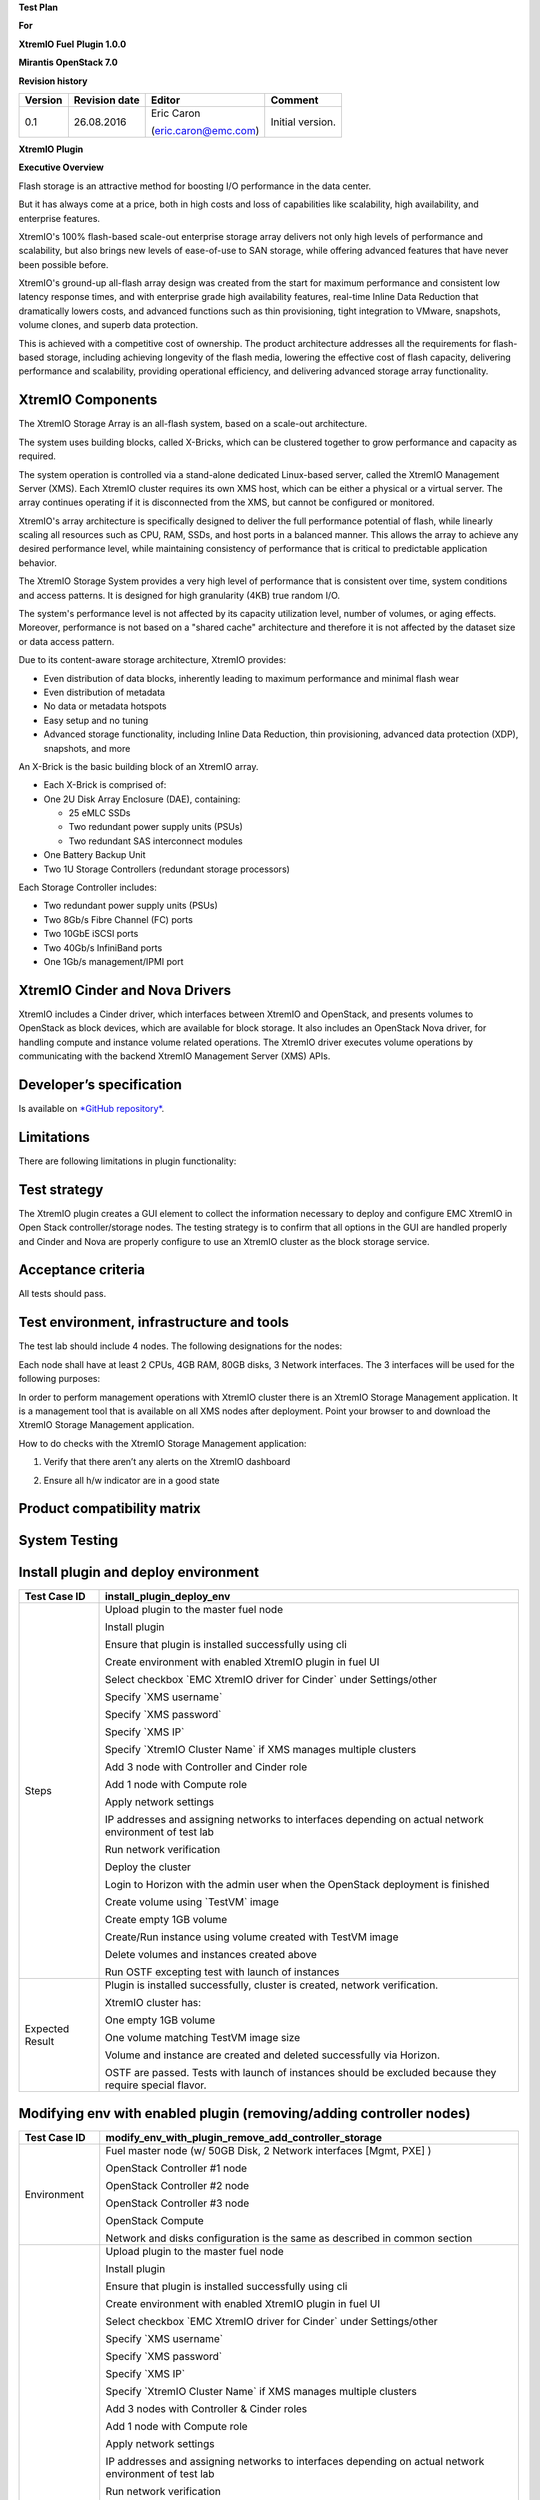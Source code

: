 
**Test Plan**

**For**

**XtremIO Fuel** **Plugin 1.0.0**

**Mirantis OpenStack 7.0**

.. image:: images/emc-logo.png

.. image:: images/fuel-logo.png

**Revision history**

+---------------+---------------------+------------------------+--------------------+
| **Version**   | **Revision date**   | **Editor**             | **Comment**        |
+===============+=====================+========================+====================+
| 0.1           | 26.08.2016          | Eric Caron             | Initial version.   |
|               |                     |                        |                    |
|               |                     | (eric.caron@emc.com)   |                    |
+---------------+---------------------+------------------------+--------------------+

**XtremIO Plugin**

**Executive Overview**

Flash storage is an attractive method for boosting I/O performance in
the data center.

But it has always come at a price, both in high costs and loss of
capabilities like scalability, high availability, and enterprise
features.

XtremIO's 100% flash-based scale-out enterprise storage array delivers
not only high levels of performance and scalability, but also brings new
levels of ease-of-use to SAN storage, while offering advanced features
that have never been possible before.

XtremIO's ground-up all-flash array design was created from the start
for maximum performance and consistent low latency response times, and
with enterprise grade high availability features, real-time Inline Data
Reduction that dramatically lowers costs, and advanced functions such as
thin provisioning, tight integration to VMware, snapshots, volume
clones, and superb data protection.

This is achieved with a competitive cost of ownership. The product
architecture addresses all the requirements for flash-based storage,
including achieving longevity of the flash media, lowering the effective
cost of flash capacity, delivering performance and scalability,
providing operational efficiency, and delivering advanced storage array
functionality.

XtremIO Components
------------------

The XtremIO Storage Array is an all-flash system, based on a scale-out
architecture.

The system uses building blocks, called X-Bricks, which can be clustered
together to grow performance and capacity as required.

The system operation is controlled via a stand-alone dedicated
Linux-based server, called the XtremIO Management Server (XMS). Each
XtremIO cluster requires its own XMS host, which can be either a
physical or a virtual server. The array continues operating if it is
disconnected from the XMS, but cannot be configured or monitored.

XtremIO's array architecture is specifically designed to deliver the
full performance potential of flash, while linearly scaling all
resources such as CPU, RAM, SSDs, and host ports in a balanced manner.
This allows the array to achieve any desired performance level, while
maintaining consistency of performance that is critical to predictable
application behavior.

The XtremIO Storage System provides a very high level of performance
that is consistent over time, system conditions and access patterns. It
is designed for high granularity (4KB) true random I/O.

The system's performance level is not affected by its capacity
utilization level, number of volumes, or aging effects. Moreover,
performance is not based on a "shared cache" architecture and therefore
it is not affected by the dataset size or data access pattern.

Due to its content-aware storage architecture, XtremIO provides:

-  Even distribution of data blocks, inherently leading to maximum
   performance and minimal flash wear

-  Even distribution of metadata

-  No data or metadata hotspots

-  Easy setup and no tuning

-  Advanced storage functionality, including Inline Data Reduction, thin
   provisioning, advanced data protection (XDP), snapshots, and more

.. image:: images/xbrick.png

An X-Brick is the basic building block of an XtremIO array.

-  Each X-Brick is comprised of:

-  One 2U Disk Array Enclosure (DAE), containing:

   -  25 eMLC SSDs

   -  Two redundant power supply units (PSUs)

   -  Two redundant SAS interconnect modules

-  One Battery Backup Unit

-  Two 1U Storage Controllers (redundant storage processors)

Each Storage Controller includes:

-  Two redundant power supply units (PSUs)

-  Two 8Gb/s Fibre Channel (FC) ports

-  Two 10GbE iSCSI ports

-  Two 40Gb/s InfiniBand ports

-  One 1Gb/s management/IPMI port

XtremIO Cinder and Nova Drivers
-------------------------------

XtremIO includes a Cinder driver, which interfaces between XtremIO and
OpenStack, and presents volumes to OpenStack as block devices, which are
available for block storage. It also includes an OpenStack Nova driver,
for handling compute and instance volume related operations. The XtremIO
driver executes volume operations by communicating with the backend
XtremIO Management Server (XMS) APIs.

Developer’s specification
-------------------------

Is available on `*GitHub
repository* <https://github.com/carone1/fuel-xtremio>`__.

Limitations
-----------

There are following limitations in plugin functionality:

Test strategy
-------------

The XtremIO plugin creates a GUI element to collect the information
necessary to deploy and configure EMC XtremIO in Open Stack
controller/storage nodes. The testing strategy is to confirm that all
options in the GUI are handled properly and Cinder and Nova are properly
configure to use an XtremIO cluster as the block storage service.

Acceptance criteria
-------------------

All tests should pass.

Test environment, infrastructure and tools
------------------------------------------

The test lab should include 4 nodes. The following designations for the
nodes:

Each node shall have at least 2 CPUs, 4GB RAM, 80GB disks, 3 Network
interfaces. The 3 interfaces will be used for the following purposes:

In order to perform management operations with XtremIO cluster there is
an XtremIO Storage Management application. It is a management tool that
is available on all XMS nodes after deployment. Point your browser to
and download the XtremIO Storage Management application.

How to do checks with the XtremIO Storage Management application:

1) Verify that there aren’t any alerts on the XtremIO dashboard

.. image:: images/xtremio-mgmt-state.png
	:width: 70%

2) Ensure all h/w indicator are in a good state

.. image:: images/xtremio-hw-state.png
	:width: 70%

Product compatibility matrix
----------------------------

+--------------------------+---------------------------+----------------------------+-------------------+
| XtremIO Plugin version   | Compatible Fuel version   | OpenStack and OS Version   | XtremIO version   |
+==========================+===========================+============================+===================+
| 1.0.0                    | 7.0                       | Kilo on Ubuntu14.04      | 4.2 (build 34)    |
+--------------------------+---------------------------+----------------------------+-------------------+

System Testing
--------------

Install plugin and deploy environment
-------------------------------------

+-------------------+-----------------------------------------------------------------------------------------------------------+
| Test Case ID      | install\_plugin\_deploy\_env                                                                              |
+===================+===========================================================================================================+
| Steps             | Upload plugin to the master fuel node                                                                     |
|                   |                                                                                                           |
|                   | Install plugin                                                                                            |
|                   |                                                                                                           |
|                   | Ensure that plugin is installed successfully using cli                                                    |
|                   |                                                                                                           |
|                   | Create environment with enabled XtremIO plugin in fuel UI                                                 |
|                   |                                                                                                           |
|                   | Select checkbox \`EMC XtremIO driver for Cinder\` under Settings/other                                    |
|                   |                                                                                                           |
|                   | Specify \`XMS username\`                                                                                  |
|                   |                                                                                                           |
|                   | Specify \`XMS password\`                                                                                  |
|                   |                                                                                                           |
|                   | Specify \`XMS IP\`                                                                                        |
|                   |                                                                                                           |
|                   | Specify \`XtremIO Cluster Name\` if XMS manages multiple clusters                                         |
|                   |                                                                                                           |
|                   | Add 3 node with Controller and Cinder role                                                                |
|                   |                                                                                                           |
|                   | Add 1 node with Compute role                                                                              |
|                   |                                                                                                           |
|                   | Apply network settings                                                                                    |
|                   |                                                                                                           |
|                   | IP addresses and assigning networks to interfaces depending on actual network environment of test lab     |
|                   |                                                                                                           |
|                   | Run network verification                                                                                  |
|                   |                                                                                                           |
|                   | Deploy the cluster                                                                                        |
|                   |                                                                                                           |
|                   | Login to Horizon with the admin user when the OpenStack deployment is finished                            |
|                   |                                                                                                           |
|                   | Create volume using \`TestVM\` image                                                                      |
|                   |                                                                                                           |
|                   | Create empty 1GB volume                                                                                   |
|                   |                                                                                                           |
|                   | Create/Run instance using volume created with TestVM image                                                |
|                   |                                                                                                           |
|                   | Delete volumes and instances created above                                                                |
|                   |                                                                                                           |
|                   | Run OSTF excepting test with launch of instances                                                          |
+-------------------+-----------------------------------------------------------------------------------------------------------+
| Expected Result   | Plugin is installed successfully, cluster is created, network verification.                               |
|                   |                                                                                                           |
|                   | XtremIO cluster has:                                                                                      |
|                   |                                                                                                           |
|                   | One empty 1GB volume                                                                                      |
|                   |                                                                                                           |
|                   | One volume matching TestVM image size                                                                     |
|                   |                                                                                                           |
|                   | Volume and instance are created and deleted successfully via Horizon.                                     |
|                   |                                                                                                           |
|                   | OSTF are passed. Tests with launch of instances should be excluded because they require special flavor.   |
+-------------------+-----------------------------------------------------------------------------------------------------------+

Modifying env with enabled plugin (removing/adding controller nodes)
--------------------------------------------------------------------

+-------------------+-----------------------------------------------------------------------------------------------------------+
| Test Case ID      |     modify\_env\_with\_plugin\_remove\_add\_controller\_storage                                           |
+===================+===========================================================================================================+
| Environment       | Fuel master node (w/ 50GB Disk, 2 Network interfaces [Mgmt, PXE] )                                        |
|                   |                                                                                                           |
|                   | OpenStack Controller #1 node                                                                              |
|                   |                                                                                                           |
|                   | OpenStack Controller #2 node                                                                              |
|                   |                                                                                                           |
|                   | OpenStack Controller #3 node                                                                              |
|                   |                                                                                                           |
|                   | OpenStack Compute                                                                                         |
|                   |                                                                                                           |
|                   | Network and disks configuration is the same as described in common section                                |
+-------------------+-----------------------------------------------------------------------------------------------------------+
| Steps             | Upload plugin to the master fuel node                                                                     |
|                   |                                                                                                           |
|                   | Install plugin                                                                                            |
|                   |                                                                                                           |
|                   | Ensure that plugin is installed successfully using cli                                                    |
|                   |                                                                                                           |
|                   | Create environment with enabled XtremIO plugin in fuel UI                                                 |
|                   |                                                                                                           |
|                   | Select checkbox \`EMC XtremIO driver for Cinder\` under Settings/other                                    |
|                   |                                                                                                           |
|                   | Specify \`XMS username\`                                                                                  |
|                   |                                                                                                           |
|                   | Specify \`XMS password\`                                                                                  |
|                   |                                                                                                           |
|                   | Specify \`XMS IP\`                                                                                        |
|                   |                                                                                                           |
|                   | Specify \`XtremIO Cluster Name\` if XMS manages multiple clusters                                         |
|                   |                                                                                                           |
|                   | Add 3 nodes with Controller & Cinder roles                                                                |
|                   |                                                                                                           |
|                   | Add 1 node with Compute role                                                                              |
|                   |                                                                                                           |
|                   | Apply network settings                                                                                    |
|                   |                                                                                                           |
|                   | IP addresses and assigning networks to interfaces depending on actual network environment of test lab     |
|                   |                                                                                                           |
|                   | Run network verification                                                                                  |
|                   |                                                                                                           |
|                   | Deploy the cluster                                                                                        |
|                   |                                                                                                           |
|                   | Run OSTF excepting test with launch of instances                                                          |
|                   |                                                                                                           |
|                   | Login to Horizon with the admin user when the OpenStack deployment is finished                            |
|                   |                                                                                                           |
|                   | Create volume using \`TestVM\` image                                                                      |
|                   |                                                                                                           |
|                   | Create empty 1GB volume                                                                                   |
|                   |                                                                                                           |
|                   | Create/Run instance using volume created with TestVM image                                                |
|                   |                                                                                                           |
|                   | Delete volumes and instances created above                                                                |
|                   |                                                                                                           |
|                   | Remove 1 Controller/Cinder node.                                                                          |
|                   |                                                                                                           |
|                   | Re-deploy cluster                                                                                         |
|                   |                                                                                                           |
|                   | Run OSTF excepting test with launch of instances                                                          |
|                   |                                                                                                           |
|                   | Login to Horizon with the admin user when the OpenStack deployment is finished                            |
|                   |                                                                                                           |
|                   | Create volume using \`TestVM\` image                                                                      |
|                   |                                                                                                           |
|                   | Create empty 1GB volume                                                                                   |
|                   |                                                                                                           |
|                   | Create/Run instance using volume created with TestVM image                                                |
|                   |                                                                                                           |
|                   | Delete volumes and instances created above                                                                |
|                   |                                                                                                           |
|                   | Add 1 new node with Controller &Cinder roles                                                              |
|                   |                                                                                                           |
|                   | Re-deploy cluster                                                                                         |
|                   |                                                                                                           |
|                   | Run OSTF excepting test with launch of instances                                                          |
|                   |                                                                                                           |
|                   | Login to Horizon with the admin user when the OpenStack deployment is finished                            |
|                   |                                                                                                           |
|                   | Create volume using \`TestVM\` image                                                                      |
|                   |                                                                                                           |
|                   | Create empty 1GB volume                                                                                   |
|                   |                                                                                                           |
|                   | Create/Run instance using volume created with TestVM image                                                |
|                   |                                                                                                           |
|                   | Delete volumes and instances created above                                                                |
+-------------------+-----------------------------------------------------------------------------------------------------------+
| Expected Result   | Plugin is installed successfully, cluster is created, network verification.                               |
|                   |                                                                                                           |
|                   | XtremIO cluster has:                                                                                      |
|                   |                                                                                                           |
|                   | One empty 1GB volume                                                                                      |
|                   |                                                                                                           |
|                   | One volume matching TestVM image size                                                                     |
|                   |                                                                                                           |
|                   | Volume and instance are created and deleted successfully via Horizon.                                     |
|                   |                                                                                                           |
|                   | OSTF are passed. Tests with launch of instances should be excluded because they require special flavor.   |
+-------------------+-----------------------------------------------------------------------------------------------------------+

Modifying env with enabled plugin (removing/adding compute node)
----------------------------------------------------------------

+-------------------+-----------------------------------------------------------------------------------------------------------+
| Test Case ID      |     modify\_env\_with\_plugin\_remove\_add\_compute                                                       |
+===================+===========================================================================================================+
| Environment       | Fuel master node (w/ 50GB Disk, 2 Network interfaces [Mgmt, PXE] )                                        |
|                   |                                                                                                           |
|                   | OpenStack Controller #1 node                                                                              |
|                   |                                                                                                           |
|                   | OpenStack Controller #2 node                                                                              |
|                   |                                                                                                           |
|                   | OpenStack Controller #3 node                                                                              |
|                   |                                                                                                           |
|                   | OpenStack Compute                                                                                         |
|                   |                                                                                                           |
|                   |     Network and disks configuration is the same as described in common section                            |
+-------------------+-----------------------------------------------------------------------------------------------------------+
| Steps             | Upload plugin to the master fuel node                                                                     |
|                   |                                                                                                           |
|                   | Install plugin                                                                                            |
|                   |                                                                                                           |
|                   | Ensure that plugin is installed successfully using cli                                                    |
|                   |                                                                                                           |
|                   | Create environment with enabled XtremIO plugin in fuel UI                                                 |
|                   |                                                                                                           |
|                   | Select checkbox \`EMC XtremIO driver for Cinder\` under Settings/other                                    |
|                   |                                                                                                           |
|                   | Specify \`XMS username\`                                                                                  |
|                   |                                                                                                           |
|                   | Specify \`XMS password\`                                                                                  |
|                   |                                                                                                           |
|                   | Specify \`XMS IP\`                                                                                        |
|                   |                                                                                                           |
|                   | Specify \`XtremIO Cluster Name\` if XMS manages multiple clusters                                         |
|                   |                                                                                                           |
|                   | Add 3 nodes with Controller & Cinder roles                                                                |
|                   |                                                                                                           |
|                   | Add 1 node with Compute role                                                                              |
|                   |                                                                                                           |
|                   | Apply network settings                                                                                    |
|                   |                                                                                                           |
|                   | IP addresses and assigning networks to interfaces depending on actual network environment of test lab     |
|                   |                                                                                                           |
|                   | Run network verification                                                                                  |
|                   |                                                                                                           |
|                   | Deploy the cluster                                                                                        |
|                   |                                                                                                           |
|                   | Run OSTF excepting test with launch of instances                                                          |
|                   |                                                                                                           |
|                   | Login to Horizon with the admin user when the OpenStack deployment is finished                            |
|                   |                                                                                                           |
|                   | Create volume using \`TestVM\` image                                                                      |
|                   |                                                                                                           |
|                   | Create empty 1GB volume                                                                                   |
|                   |                                                                                                           |
|                   | Create/Run instance using volume created with TestVM image                                                |
|                   |                                                                                                           |
|                   | Delete volumes and instances created above                                                                |
|                   |                                                                                                           |
|                   | Remove Compute node.                                                                                      |
|                   |                                                                                                           |
|                   | Re-deploy cluster                                                                                         |
|                   |                                                                                                           |
|                   | Run OSTF excepting test with launch of instances                                                          |
|                   |                                                                                                           |
|                   | Login to Horizon with the admin user when the OpenStack deployment is finished                            |
|                   |                                                                                                           |
|                   | Create volume using \`TestVM\` image                                                                      |
|                   |                                                                                                           |
|                   | Create empty 1GB volume                                                                                   |
|                   |                                                                                                           |
|                   | Create/Run instance using volume created with TestVM image                                                |
|                   |                                                                                                           |
|                   | Delete volumes and instances created above                                                                |
|                   |                                                                                                           |
|                   | Add new node with Compute role                                                                            |
|                   |                                                                                                           |
|                   | Re-deploy cluster                                                                                         |
|                   |                                                                                                           |
|                   | Run OSTF excepting test with launch of instances                                                          |
|                   |                                                                                                           |
|                   | Login to Horizon with the admin user when the OpenStack deployment is finished                            |
|                   |                                                                                                           |
|                   | Create volume using \`TestVM\` image                                                                      |
|                   |                                                                                                           |
|                   | Create empty 1GB volume                                                                                   |
|                   |                                                                                                           |
|                   | Create/Run instance using volume created with TestVM image                                                |
|                   |                                                                                                           |
|                   | Delete volumes and instances created above                                                                |
+-------------------+-----------------------------------------------------------------------------------------------------------+
| Expected Result   | Plugin is installed successfully, cluster is created, network verification.                               |
|                   |                                                                                                           |
|                   | XtremIO cluster has:                                                                                      |
|                   |                                                                                                           |
|                   | One empty 1GB volume                                                                                      |
|                   |                                                                                                           |
|                   | One volume matching TestVM image size                                                                     |
|                   |                                                                                                           |
|                   | Volume and instance are created and deleted successfully via Horizon.                                     |
|                   |                                                                                                           |
|                   | OSTF are passed. Tests with launch of instances should be excluded because they require special flavor.   |
+-------------------+-----------------------------------------------------------------------------------------------------------+

Uninstall of plugin with deployed environment
---------------------------------------------

+-------------------+-----------------------------------------------------------------------------------------------------------------------------------------------------------+
| Test Case ID      | uninstall\_plugin\_with\_deployed\_env                                                                                                                    |
+===================+===========================================================================================================================================================+
| Steps             | Install plugin                                                                                                                                            |
|                   |                                                                                                                                                           |
|                   | Deploy environment with enabled plugin functionality                                                                                                      |
|                   |                                                                                                                                                           |
|                   | Run OSTF excepting test with launch of instances                                                                                                          |
|                   |                                                                                                                                                           |
|                   | Try to delete plugin and ensure that present in cli alert: "400 Client Error: Bad Request (Can't delete plugin which is enabled for some environment.)"   |
|                   |                                                                                                                                                           |
|                   | Remove environment                                                                                                                                        |
|                   |                                                                                                                                                           |
|                   | Remove plugin                                                                                                                                             |
|                   |                                                                                                                                                           |
|                   | Check that it was successfully removed                                                                                                                    |
+-------------------+-----------------------------------------------------------------------------------------------------------------------------------------------------------+
| Expected Result   | Plugin was installed successfully.                                                                                                                        |
|                   |                                                                                                                                                           |
|                   | Alert present when trying to delete plugin attached to environment.                                                                                       |
|                   |                                                                                                                                                           |
|                   | Plugin is removed when environment is reset                                                                                                               |
+-------------------+-----------------------------------------------------------------------------------------------------------------------------------------------------------+

Uninstall of plugin
-------------------

+-------------------+------------------------------------------------------+
| Test Case ID      | uninstall\_plugin                                    |
+===================+======================================================+
| Steps             | Install plugin                                       |
|                   |                                                      |
|                   | Check that it was installed successfully             |
|                   |                                                      |
|                   | Remove plugin                                        |
|                   |                                                      |
|                   | Check that it was successfully removed               |
+-------------------+------------------------------------------------------+
| Expected Result   | Plugin was installed and then removed successfully   |
+-------------------+------------------------------------------------------+

Upgrade/update
--------------

Apply maintenance updates to deployed environment
-------------------------------------------------

+-------------------+------------------------------------------------------------------------------------------------------------------------------------------------------------------------------------------------+
| Test Case ID      |     apply\_mu                                                                                                                                                                                  |
+===================+================================================================================================================================================================================================+
| Steps             | Install plugin                                                                                                                                                                                 |
|                   |                                                                                                                                                                                                |
|                   | Deploy environment with enabled plugin functionality                                                                                                                                           |
|                   |                                                                                                                                                                                                |
|                   | Run OSTF excepting test with launch of instances                                                                                                                                               |
|                   |                                                                                                                                                                                                |
|                   | Once environment is deployed, apply maintenance updates following `*the instructions.* <https://docs.mirantis.com/openstack/fuel/fuel-8.0/maintenance-updates.html%23maintenance-updates>`__   |
|                   |                                                                                                                                                                                                |
|                   | Make sure all nodes are in ready state and no regression is observed.                                                                                                                          |
|                   |                                                                                                                                                                                                |
|                   | Run OSTF excepting test with launch of instances                                                                                                                                               |
+-------------------+------------------------------------------------------------------------------------------------------------------------------------------------------------------------------------------------+
| Expected Result   | Plugin is installed successfully at the Fuel Master node and the corresponding output appears in the CLI.                                                                                      |
|                   |                                                                                                                                                                                                |
|                   | Cluster is created and network verification check is passed.                                                                                                                                   |
|                   |                                                                                                                                                                                                |
|                   | Plugin is enabled and configured in the Fuel Web UI.                                                                                                                                           |
|                   |                                                                                                                                                                                                |
|                   | OSTF tests (Health Checks) are passed.                                                                                                                                                         |
|                   |                                                                                                                                                                                                |
|                   | Environment is deployed successfully.                                                                                                                                                          |
|                   |                                                                                                                                                                                                |
|                   | Maintenance Updates do not affect running services related to the plugin (e.g. the services aren't restarted).                                                                                 |
|                   |                                                                                                                                                                                                |
|                   | Cluster remains in the fully operational state after applying Maintenance Updates.                                                                                                             |
+-------------------+------------------------------------------------------------------------------------------------------------------------------------------------------------------------------------------------+

Appendix
========

+---------+---------------------------------------------------------------------------------------------------------------------------------------------------------+
| **№**   | **Resource title**                                                                                                                                      |
+=========+=========================================================================================================================================================+
| 1       | `XtremIO Fuel Plugin GitHub Repository <https://github.com/carone1/fuel-xtremio>`__                                                                     |
+---------+---------------------------------------------------------------------------------------------------------------------------------------------------------+
| 2       | `Introduction to XtremIO Guide <https://support.emc.com/docu50574_White-Paper:-Introduction-to-the-EMC-XtremIO-All-Flash-Array.pdf?language=en_US>`__   |
+---------+---------------------------------------------------------------------------------------------------------------------------------------------------------+
| 3       | `XtremIO Kilo Open Stack Cinder Driver Guide <http://docs.openstack.org/kilo/config-reference/block-storage/drivers/emc-xtremio-driver.html>`__     |
+---------+---------------------------------------------------------------------------------------------------------------------------------------------------------+

